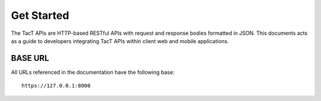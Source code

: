 Get Started
===========

The TacT APIs are HTTP-based RESTful APIs with request and response bodies formatted in JSON. This documents acts as a guide to developers integrating TacT APIs within client web and mobile applications.

========
BASE URL
========

All URLs referenced in the documentation have the following base::

    https://127.0.0.1:8000

